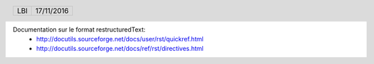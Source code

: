 .. vim: set spelllang=fr ts=4 sw=4 expandtab:

Documentation sur le format restructuredText:
 - http://docutils.sourceforge.net/docs/user/rst/quickref.html
 - http://docutils.sourceforge.net/docs/ref/rst/directives.html

.. header::

    .. list-table::
      :class: headertable

      * - LBI
        - .. class:: right

          17/11/2016